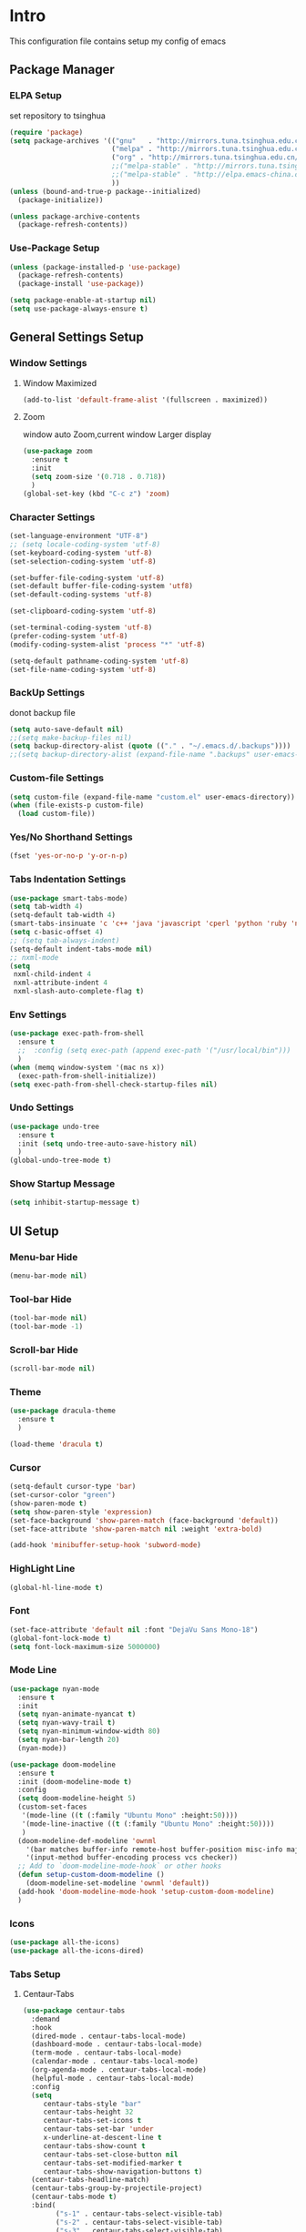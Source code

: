 #+STARTUP: show2levels
#+EXPORT_FILE_NAME: README
#+OPTIONS: toc:3 
#+OPTIONS: num:nil
* Intro                                                            
This configuration file contains setup my config of emacs
** Package Manager
*** ELPA Setup
set repository to tsinghua
#+BEGIN_SRC emacs-lisp
  (require 'package)
  (setq package-archives '(("gnu"   . "http://mirrors.tuna.tsinghua.edu.cn/elpa/gnu/")
                           ("melpa" . "http://mirrors.tuna.tsinghua.edu.cn/elpa/melpa/")
                           ("org" . "http://mirrors.tuna.tsinghua.edu.cn/elpa/org/")
                           ;;("melpa-stable" . "http://mirrors.tuna.tsinghua.edu.cn/elpa/melpa-stable/")
                           ;;("melpa-stable" . "http://elpa.emacs-china.org/stable-melpa/")
                           ))
  (unless (bound-and-true-p package--initialized)
    (package-initialize)) 

  (unless package-archive-contents
    (package-refresh-contents))
#+END_SRC
*** Use-Package Setup
#+begin_src emacs-lisp
  (unless (package-installed-p 'use-package)
    (package-refresh-contents)
    (package-install 'use-package))
  
  (setq package-enable-at-startup nil)
  (setq use-package-always-ensure t)
#+end_src
*** COMMENT +Support Install Package Of Not in ELPA+
#+begin_src emacs-lisp
   (use-package quelpa-use-package
     ;; :init
     ;; (setq quelpa-melpa-recipe-stores (list (expand-file-name "site-lisp" user-emacs-directory)))
     ;; (setq quelpa-dir (expand-file-name "site-lisp" user-emacs-directory))
     ;; (setq quelpa-melpa-dir (expand-file-name "melpa" quelpa-dir))
     ;; (setq quelpa-build-dir (expand-file-name "build" quelpa-dir))
     ;; (setq quelpa-package-dir (expand-file-name "package" quelpa-dir))

     )
#+end_src
** General Settings Setup
*** Window Settings
**** Window Maximized
#+begin_src emacs-lisp
  (add-to-list 'default-frame-alist '(fullscreen . maximized))
#+end_src
**** Zoom
window auto Zoom,current window Larger display
#+begin_src emacs-lisp
  (use-package zoom
    :ensure t
    :init
    (setq zoom-size '(0.718 . 0.718))
    )
  (global-set-key (kbd "C-c z") 'zoom)
#+end_src
*** Character Settings
#+begin_src emacs-lisp
  (set-language-environment "UTF-8")
  ;; (setq locale-coding-system 'utf-8)
  (set-keyboard-coding-system 'utf-8)
  (set-selection-coding-system 'utf-8)

  (set-buffer-file-coding-system 'utf-8)
  (set-default buffer-file-coding-system 'utf8)
  (set-default-coding-systems 'utf-8)

  (set-clipboard-coding-system 'utf-8)

  (set-terminal-coding-system 'utf-8)
  (prefer-coding-system 'utf-8)
  (modify-coding-system-alist 'process "*" 'utf-8)

  (setq-default pathname-coding-system 'utf-8)
  (set-file-name-coding-system 'utf-8)
#+end_src
*** BackUp Settings
donot backup file
#+begin_src emacs-lisp
  (setq auto-save-default nil)
  ;;(setq make-backup-files nil)
  (setq backup-directory-alist (quote (("." . "~/.emacs.d/.backups"))))
  ;;(setq backup-directory-alist (expand-file-name ".backups" user-emacs-directory))
#+end_src
*** Custom-file Settings
#+begin_src emacs-lisp
  (setq custom-file (expand-file-name "custom.el" user-emacs-directory))
  (when (file-exists-p custom-file)
    (load custom-file))
#+end_src
*** Yes/No Shorthand Settings
#+begin_src emacs-lisp
  (fset 'yes-or-no-p 'y-or-n-p)
#+end_src
*** Tabs Indentation Settings
#+begin_src emacs-lisp
  (use-package smart-tabs-mode)
  (setq tab-width 4)
  (setq-default tab-width 4)
  (smart-tabs-insinuate 'c 'c++ 'java 'javascript 'cperl 'python 'ruby 'nxml)
  (setq c-basic-offset 4)
  ;; (setq tab-always-indent)
  (setq-default indent-tabs-mode nil)
  ;; nxml-mode
  (setq
   nxml-child-indent 4
   nxml-attribute-indent 4
   nxml-slash-auto-complete-flag t)
#+end_src
*** Env Settings
#+begin_src emacs-lisp
  (use-package exec-path-from-shell
    :ensure t
    ;;  :config (setq exec-path (append exec-path '("/usr/local/bin")))
    )
  (when (memq window-system '(mac ns x))
    (exec-path-from-shell-initialize))
  (setq exec-path-from-shell-check-startup-files nil)
#+end_src
*** Undo Settings
#+begin_src emacs-lisp
  (use-package undo-tree
    :ensure t
    :init (setq undo-tree-auto-save-history nil)
    )
  (global-undo-tree-mode t)
#+end_src
*** Show Startup Message
#+begin_src emacs-lisp
  (setq inhibit-startup-message t)
#+end_src
** UI Setup
*** Menu-bar Hide
#+begin_src emacs-lisp
(menu-bar-mode nil)
#+end_src
*** Tool-bar Hide
#+begin_src emacs-lisp
(tool-bar-mode nil)
(tool-bar-mode -1)
#+end_src
*** Scroll-bar Hide
#+begin_src emacs-lisp
(scroll-bar-mode nil)
#+end_src
*** Theme
#+begin_src emacs-lisp
  (use-package dracula-theme
    :ensure t
    )

  (load-theme 'dracula t)
#+end_src
*** Cursor
#+begin_src emacs-lisp
  (setq-default cursor-type 'bar)
  (set-cursor-color "green")
  (show-paren-mode t)
  (setq show-paren-style 'expression)
  (set-face-background 'show-paren-match (face-background 'default))
  (set-face-attribute 'show-paren-match nil :weight 'extra-bold)

  (add-hook 'minibuffer-setup-hook 'subword-mode)
#+end_src
*** HighLight Line
#+begin_src emacs-lisp
  (global-hl-line-mode t)
#+end_src
*** Font
#+begin_src emacs-lisp
  (set-face-attribute 'default nil :font "DejaVu Sans Mono-18")
  (global-font-lock-mode t)
  (setq font-lock-maximum-size 5000000)
#+end_src
*** Mode Line
#+begin_src emacs-lisp
  (use-package nyan-mode
    :ensure t
    :init
    (setq nyan-animate-nyancat t)
    (setq nyan-wavy-trail t)
    (setq nyan-minimum-window-width 80)
    (setq nyan-bar-length 20)
    (nyan-mode))

  (use-package doom-modeline
    :ensure t
    :init (doom-modeline-mode t)
    :config
    (setq doom-modeline-height 5)
    (custom-set-faces
     '(mode-line ((t (:family "Ubuntu Mono" :height:50))))
     '(mode-line-inactive ((t (:family "Ubuntu Mono" :height:50))))
     )
    (doom-modeline-def-modeline 'ownml
      '(bar matches buffer-info remote-host buffer-position misc-info major-mode)
      '(input-method buffer-encoding process vcs checker))
    ;; Add to `doom-modeline-mode-hook` or other hooks
    (defun setup-custom-doom-modeline ()
      (doom-modeline-set-modeline 'ownml 'default))
    (add-hook 'doom-modeline-mode-hook 'setup-custom-doom-modeline)
    )

#+end_src
*** Icons
#+begin_src emacs-lisp
  (use-package all-the-icons)
  (use-package all-the-icons-dired)
#+end_src

*** Tabs Setup
**** Centaur-Tabs
#+begin_src emacs-lisp
  (use-package centaur-tabs
    :demand
    :hook
    (dired-mode . centaur-tabs-local-mode)
    (dashboard-mode . centaur-tabs-local-mode)
    (term-mode . centaur-tabs-local-mode)
    (calendar-mode . centaur-tabs-local-mode)
    (org-agenda-mode . centaur-tabs-local-mode)
    (helpful-mode . centaur-tabs-local-mode)
    :config
    (setq
       centaur-tabs-style "bar"
       centaur-tabs-height 32
       centaur-tabs-set-icons t
       centaur-tabs-set-bar 'under
       x-underline-at-descent-line t
       centaur-tabs-show-count t
       centaur-tabs-set-close-button nil
       centaur-tabs-set-modified-marker t
       centaur-tabs-show-navigation-buttons t)
    (centaur-tabs-headline-match)
    (centaur-tabs-group-by-projectile-project)
    (centaur-tabs-mode t)
    :bind(
          ("s-1" . centaur-tabs-select-visible-tab)
          ("s-2" . centaur-tabs-select-visible-tab)
          ("s-3" . centaur-tabs-select-visible-tab)
          ("s-4" . centaur-tabs-select-visible-tab)
          ("s-5" . centaur-tabs-select-visible-tab)
          ("s-6" . centaur-tabs-select-visible-tab)
          ("s-7" . centaur-tabs-select-visible-tab)
          ("s-8" . centaur-tabs-select-visible-tab)
          ("s-9" . centaur-tabs-select-visible-tab)
          ("s-0" . centaur-tabs-select-visible-tab)
          )
    )
#+end_src
** Which-Key Setup
#+begin_src emacs-lisp
  (use-package which-key
    :ensure t  
    :bind ("M-m" . which-key-show-top-level) 
  )
  (which-key-mode)
#+end_src
** Switch-Window
easy to jump windows
#+begin_src emacs-lisp
  (use-package switch-window
      :ensure t
      :config
      (setq switch-window-shortcut-style 'qwerty)
    )
  (global-set-key (kbd "C-x o") 'switch-window)
#+end_src
** Delete Setup
*** Hungry-delete
delete all whitespace until have character
#+begin_src emacs-lisp
  (use-package hungry-delete
    :ensure t
    :bind (
             ("C-c DEL" . hungry-delete-backward)
             ("C-c d" . hungry-delete-forward))
  )
#+end_src
*** Delete Slection
#+begin_src emacs-lisp
  (delete-selection-mode t)
#+end_src
** SmartParens
auto Symbol of completion
#+begin_src emacs-lisp
  (use-package smartparens
    :ensure t
    :config
    (smartparens-global-mode t)
    (require 'smartparens-config)
    (sp-local-pair 'elisp-mode "'" nil :actions nil)
    (sp-local-pair 'elisp-mode "`" nil :actions nil)
   )
#+end_src
** Company Setup
#+begin_src emacs-lisp
  (use-package company
    :ensure t
    :config
    (company-mode t)
    :bind (
           :map company-active-map
           (("C-n"   . company-select-next)
            ("C-p"   . company-select-previous)
            ("C-d"   . company-show-doc-buffer)
            ("<tab>" . company-complete))
           )
    )
#+end_src
*** COMMENT +Company-Enghlish-helper+
#+begin_src emacs-lisp
  (use-package company-english-helper
      :after quelpa quelpa-use-packages
      :quelpa (company-english-helper  :fetcher github :repo "manateelazycat/company-english-helper")
  ;;    :load-path (lambda () (expand-file-name "site-lisp/package/company-english-helper/" user-emacs-directory))
      :bind ("C-c C-e" . toggle-company-english-helper)
      )
  (add-hook 'after-init-hook 'global-company-mode)
#+end_src
** MarkDown Setup
#+begin_src emacs-lisp
  (use-package markdown-mode
    :ensure t
    :mode (("\\.md\\'" . gfm-mode)
           ("README" . gfm-mode)
           )
    :init (setq markdown-command "multimarkdown"))
#+end_src

** Projectile Setup
#+begin_src emacs-lisp
  (use-package projectile
    :config
    (projectile-global-mode)
    (setq projectile-indexing-method 'native)
    (setq projectile-enable-caching t)
    (setq projectile-globally-ignored-directories
          (append (list
                   ".pytest_cache"
                   "__pycache__"
                   "build"
                   "elpa"
                   "node_modules"
                   "output"
                   "reveal.js"
                   "semanticdb"
                   "target"
                   "venv"
                   )
                  projectile-globally-ignored-directories))
    )
#+end_src

** Format Setup
#+begin_src emacs-lisp
  (use-package format-all                                                                                                        
  :ensure t
  :hook ((elixir-mode . format-all-mode)
  (prog-mode . format-all-mode))
  :init
  (setq formatters '((lsp-mode . "lsp-format-buffer")))
  :config
  (add-hook 'format-all-mode-hook 'format-all-ensure-formatter)
  )
#+end_src
** Selected Setup
#+begin_src emacs-lisp
  (use-package expand-region
    )
  (global-set-key (kbd "C-=") 'er/expand-region)
#+end_src
** Command Completion For MiniBuffer
Command Interactive Completion ,eg : M-x 
*** Ivy/Counsel/Swiper Setup
**** Ivy Setup
generic completion mechanism
***** Ivy
#+begin_src emacs-lisp
  (use-package ivy
    :config
    (setq ivy-use-virtual-buffers t
          enable-recursive-minibuffers t)
    :bind(
          ("C-c C-r" . ivy-resume)
          )
    )

#+end_src
***** Ivy-Rich
display more infomation in ivy buffer
#+begin_src emacs-lisp
  (use-package ivy-rich
    :init
    (ivy-rich-mode 1))
#+end_src
***** COMMENT Ivy-PosFrame
show ivy buffer pop up box 
#+begin_src emacs-lisp
  (use-package ivy-posframe
    :init
    (setq ivy-posframe-display-functions-alist
           '((complete-symbol . ivy-posframe-display-at-point)
             (counsel-M-x     . ivy-posframe-display-at-frame-center)
             (t               . ivy-posframe-display-at-frame-center)))
    (ivy-posframe-mode 0)
    )
#+end_src
**** Counsel Setup
command completion use ivy
#+begin_src emacs-lisp
  (use-package counsel
    :bind(
          ("M-x" . counsel-M-x)
          ("C-."   . 'counsel-imenu)
          ("C-c o"   . 'counsel-outline)
          ("C-x C-f" . counsel-find-file)
          ("C-c k" . counsel-ag)
          ("C-c g" . counsel-rg)
          ("C-h f" . 'counsel-describe-function)
          ("C-h v" . 'counsel-describe-variable)
          ("C-x b" . 'counsel-switch-buffer)
          ("C-c h" . 'counsel-recentf)
          )
    :hook (after-init . ivy-mode)
    )
  (define-key minibuffer-local-map (kbd "C-r") 'counsel-minibuffer-history)
#+end_src
***** Show History Command in Counsel-M-x Minibuffer
show history command need amx package
#+begin_src emacs-lisp
  (use-package amx
    :ensure t
    )
#+end_src
**** Swiper Setup
text search use ivy
#+begin_src emacs-lisp
  (use-package swiper
    :bind(
          ("C-s" . swiper)
          ("C-'" . swiper-isearch-thing-at-point)
          )
    )
#+end_src
*** COMMENT +Smex+
#+begin_src emacs-lisp
  (use-package smex
    )
#+end_src
*** COMMENT +Helm Setup+
#+begin_src emacs-lisp
  (use-package helm
    :config (helm-mode t)
    :bind("M-x" . helm-M-x)
    )
#+end_src
** Iedit Setup
#+begin_src emacs-lisp
  (use-package iedit)
#+end_src
** Language Setup
*** Web-Mode Setup
#+begin_src emacs-lisp
  (use-package web-mode
    :ensure t
    
    )
#+end_src
** Org Setup
*** Org Table Tidy Settings
#+begin_src emacs-lisp
  (with-eval-after-load 'org
    (defun org-buffer-face-mode-variable ()
      (interactive)
      (make-face 'width-font-face)
      (set-face-attribute 'width-font-face nil :font "Ubuntu Mono 20")
      (setq buffer-face-mode-face 'width-font-face)
      (buffer-face-mode))
    (add-hook 'org-mode-hook 'org-buffer-face-mode-variable))
#+end_src
*** Pretty 
#+begin_src emacs-lisp
  (use-package org-bullets
   :ensure t
   :hook((org-mode . org-bullets-mode)
   (org-mode . org-indent-mode))
  ;;  (add-hook 'org-mode-hook #'org-bullets-mode)
  ;;  (add-hook 'org-mode-hook #'org-indent-mode)
    )
#+end_src

** Org shortcut
*** Motion in Heading
**** Next Heading
C-c C-n (org-next-visible-heading)

**** Previous Heading
C-c C-p (org-next-visible-heading)

**** Next Same Level
C-c C-f (org-forward-heading-same-level)

**** Previous Same Heading
C-c C-b (org-backward-heading-same-level)

**** Previous Higher Heading
C-c C-u (outline-up-heading)
*** Editing Heading Level
**** Insert Previous Same Level Heading
M-RET (org-meta-return)
**** Insert Next Same Level Heading
C-RET (org-insert-heading-respect-contents)
**** Move Previous Heading
M-UP (org-move-subtree-up)
**** Move Next Heading
M-DOWN (org-move-subtree-down)
**** Promote Heading
M-LEFT (org-do-promote)
**** Demote Heading
M-RIGHT (org-do-demote)
**** Promote Heading and subtree
M-S-LEFT (org-promote-subtree)
**** Demote Heading and subtree
M-S-RIGHT (org-demote-subtree)
*** Insert Org template
C-c C-, (org-insert-structure-template)
**** Insert Source Code Block
Key "s in (org-insert-structure-template) list
*** Other
**** StrikeThrough/DeleteLine
command: (org-emphasize) ,next input character (+)
**** Disable Source Code
C-c ; (org-toggle-comment)
**** Edit Source Code In New Buffer
C-c ' (org-edit-special)

** Installation
#+begin_src shell
  git clone <this repo url> ~/.emacs.d
#+end_src

